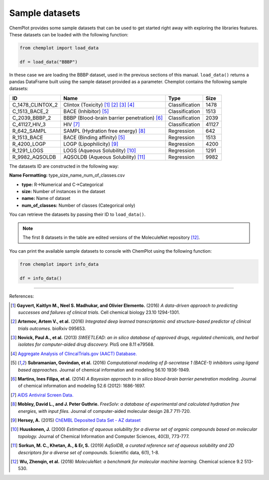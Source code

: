 Sample datasets
===============

ChemPlot provides some sample datasets that can be used to get started right away 
with exploring the libraries features. These datasets can be loaded with the following 
function:

.. code:: python3

    from chemplot import load_data
    
    df = load_data("BBBP")

In these case we are loading the BBBP dataset, used in the previous sections of this
manual. ``load_data()`` returns a pandas DataFrame built using the sample dataset
provided as a parameter.
Chemplot contains the following sample datasets:

.. list-table:: 
   :header-rows: 1

   * - ID
     - Name
     - Type
     - Size
   * - C_1478_CLINTOX_2
     - Clintox (Toxicity) [1]_ [2]_ [3]_ [4]_
     - Classification
     - 1478
   * - C_1513_BACE_2
     - BACE (Inhibitor) [5]_
     - Classification
     - 1513
   * - C_2039_BBBP_2
     - BBBP (Blood-brain barrier penetration) [6]_
     - Classification
     - 2039
   * - C_41127_HIV_3
     - HIV [7]_
     - Classification
     - 41127
   * - R_642_SAMPL
     - SAMPL (Hydration free energy) [8]_
     - Regression
     - 642
   * - R_1513_BACE
     - BACE (Binding affinity) [5]_
     - Regression
     - 1513
   * - R_4200_LOGP
     - LOGP (Lipophilicity) [9]_
     - Regression
     - 4200
   * - R_1291_LOGS
     - LOGS (Aqueous Solubility) [10]_
     - Regression
     - 1291
   * - R_9982_AQSOLDB
     - AQSOLDB (Aqueous Solubility) [11]_
     - Regression
     - 9982

The datasets ID are constructed in the following way:

**Name Formatting:** type_size_name_num_of_classes.csv

- **type:** R->Numerical and C->Categorical
- **size:** Number of instances in the dataset
- **name:** Name of dataset
- **num_of_classes:** Number of classes (Categorical only)

You can retrieve the datasets by passing their ID to ``load_data()``. 

.. note::

   The first 8 datasets in the table are edited versions of the MoleculeNet repository [12]_.

You can print the available sample datasets to console with ChemPlot using the following 
function:

.. code:: python3

    from chemplot import info_data
    
    df = info_data()

--------------

.. raw:: html

   <h3>

References:

.. raw:: html

   </h3>

.. [1] **Gayvert, Kaitlyn M., Neel S. Madhukar, and Olivier Elemento.** (2016) `A data-driven approach to predicting successes and failures of clinical trials.` Cell chemical biology 23.10 1294-1301.
.. [2] **Artemov, Artem V., et al.** (2016) `Integrated deep learned transcriptomic and structure-based predictor of clinical trials outcomes.` bioRxiv 095653.
.. [3] **Novick, Paul A., et al.** (2013) `SWEETLEAD: an in silico database of approved drugs, regulated chemicals, and herbal isolates for computer-aided drug discovery.` PloS one 8.11 e79568.
.. [4] `Aggregate Analysis of ClincalTrials.gov (AACT) Database. <https://www.ctti-clinicaltrials.org/aact-database>`_
.. [5] **Subramanian, Govindan, et al.** (2016) `Computational modeling of β-secretase 1 (BACE-1) inhibitors using ligand based approaches.` Journal of chemical information and modeling 56.10 1936-1949.
.. [6] **Martins, Ines Filipa, et al.** (2014) `A Bayesian approach to in silico blood-brain barrier penetration modeling.` Journal of chemical information and modeling 52.6 (2012): 1686-1697.
.. [7] `AIDS Antiviral Screen Data. <https://wiki.nci.nih.gov/display/NCIDTPdata/AIDS+Antiviral+Screen+Data>`_
.. [8] **Mobley, David L., and J. Peter Guthrie.** `FreeSolv: a database of experimental and calculated hydration free energies, with input files.` Journal of computer-aided molecular design 28.7 711-720.
.. [9] **Hersey, A.** (2015) `ChEMBL Deposited Data Set - AZ dataset <https://doi.org/10.6019/chembl3301361>`_
.. [10] **Huuskonen, J.** (2000) `Estimation of aqueous solubility for a diverse set of organic compounds based on molecular topology.` Journal of Chemical Information and Computer Sciences, 40(3), 773-777.
.. [11] **Sorkun, M. C., Khetan, A., & Er, S.** (2019) `AqSolDB, a curated reference set of aqueous solubility and 2D descriptors for a diverse set of compounds.` Scientific data, 6(1), 1-8.
.. [12] **Wu, Zhenqin, et al.** (2018) `MoleculeNet: a benchmark for molecular machine learning.` Chemical science 9.2 513-530.